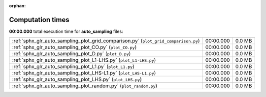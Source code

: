
:orphan:

.. _sphx_glr_auto_sampling_sg_execution_times:

Computation times
=================
**00:00.000** total execution time for **auto_sampling** files:

+-------------------------------------------------------------------------------------+-----------+--------+
| :ref:`sphx_glr_auto_sampling_plot_grid_comparison.py` (``plot_grid_comparison.py``) | 00:00.000 | 0.0 MB |
+-------------------------------------------------------------------------------------+-----------+--------+
| :ref:`sphx_glr_auto_sampling_plot_CO.py` (``plot_CO.py``)                           | 00:00.000 | 0.0 MB |
+-------------------------------------------------------------------------------------+-----------+--------+
| :ref:`sphx_glr_auto_sampling_plot_D.py` (``plot_D.py``)                             | 00:00.000 | 0.0 MB |
+-------------------------------------------------------------------------------------+-----------+--------+
| :ref:`sphx_glr_auto_sampling_plot_L1-LHS.py` (``plot_L1-LHS.py``)                   | 00:00.000 | 0.0 MB |
+-------------------------------------------------------------------------------------+-----------+--------+
| :ref:`sphx_glr_auto_sampling_plot_L1.py` (``plot_L1.py``)                           | 00:00.000 | 0.0 MB |
+-------------------------------------------------------------------------------------+-----------+--------+
| :ref:`sphx_glr_auto_sampling_plot_LHS-L1.py` (``plot_LHS-L1.py``)                   | 00:00.000 | 0.0 MB |
+-------------------------------------------------------------------------------------+-----------+--------+
| :ref:`sphx_glr_auto_sampling_plot_LHS.py` (``plot_LHS.py``)                         | 00:00.000 | 0.0 MB |
+-------------------------------------------------------------------------------------+-----------+--------+
| :ref:`sphx_glr_auto_sampling_plot_random.py` (``plot_random.py``)                   | 00:00.000 | 0.0 MB |
+-------------------------------------------------------------------------------------+-----------+--------+
